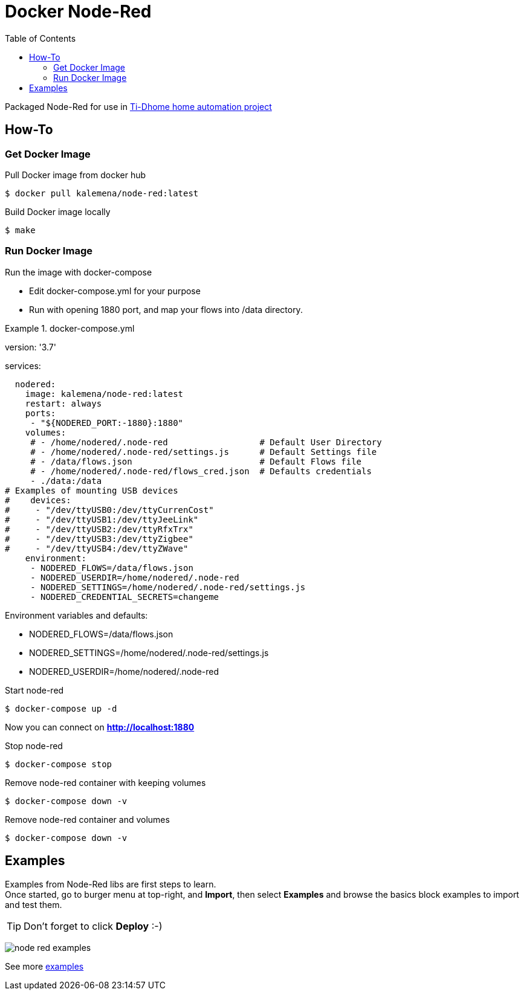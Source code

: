 :toc:

ifdef::env-github[]
image:https://github.com/kalemena/docker-node-red/workflows/Pipeline/badge.svg[GitHub Build]
image:https://img.shields.io/docker/v/kalemena/node-red[Docker Hub, link=https://hub.docker.com/r/kalemena/node-red/tags]
image:https://img.shields.io/docker/pulls/kalemena/node-red[Docker Hub, link=https://hub.docker.com/r/kalemena/node-red/tags]
image:https://img.shields.io/docker/image-size/kalemena/node-red[Docker Hub, link=https://hub.docker.com/r/kalemena/node-red/tags]
endif::[]

= Docker Node-Red

Packaged Node-Red for use in link:https://github.com/kalemena/ti-dhome[Ti-Dhome home automation project]

== How-To

=== Get Docker Image

.Pull Docker image from docker hub
[source,bash]
----
$ docker pull kalemena/node-red:latest
----

.Build Docker image locally
[source,bash]
----
$ make
----

=== Run Docker Image

.Run the image with docker-compose
* Edit docker-compose.yml for your purpose
* Run with opening 1880 port, and map your flows into /data directory.

[source,bash]
.docker-compose.yml
====
version: '3.7'

services:  

  nodered:
    image: kalemena/node-red:latest
    restart: always
    ports:
     - "${NODERED_PORT:-1880}:1880"
    volumes:
     # - /home/nodered/.node-red                  # Default User Directory
     # - /home/nodered/.node-red/settings.js      # Default Settings file
     # - /data/flows.json                         # Default Flows file
     # - /home/nodered/.node-red/flows_cred.json  # Defaults credentials
     - ./data:/data
# Examples of mounting USB devices
#    devices:
#     - "/dev/ttyUSB0:/dev/ttyCurrenCost"
#     - "/dev/ttyUSB1:/dev/ttyJeeLink"
#     - "/dev/ttyUSB2:/dev/ttyRfxTrx"
#     - "/dev/ttyUSB3:/dev/ttyZigbee"
#     - "/dev/ttyUSB4:/dev/ttyZWave"
    environment:
     - NODERED_FLOWS=/data/flows.json
     - NODERED_USERDIR=/home/nodered/.node-red
     - NODERED_SETTINGS=/home/nodered/.node-red/settings.js
     - NODERED_CREDENTIAL_SECRETS=changeme
====

.Environment variables and defaults:
* NODERED_FLOWS=/data/flows.json
* NODERED_SETTINGS=/home/nodered/.node-red/settings.js
* NODERED_USERDIR=/home/nodered/.node-red

.Start node-red
[source,bash]
----
$ docker-compose up -d
----

Now you can connect on *http://localhost:1880*

.Stop node-red
[source,bash]
----
$ docker-compose stop
----

.Remove node-red container with keeping volumes
[source,bash]
----
$ docker-compose down -v
----

.Remove node-red container and volumes
[source,bash]
----
$ docker-compose down -v
----

== Examples

Examples from Node-Red libs are first steps to learn. +
Once started, go to burger menu at top-right, and *Import*, then select *Examples* and browse the basics block examples to import and test them.

TIP: Don't forget to click *Deploy* :-)

image:/docs/node-red-examples.png[]

See more link:examples[examples]

// .To be checked:
// * node-red-contrib-simple-weekly-scheduler
// * node-red-contrib-rfxcom
// * node-red-dashboard
// * node-red-node-smooth 
// * node-red-node-pidcontrol
// * node-red-node-random
// * node-red-node-mdns
// * node-red-node-nma
// * node-red-node-pushbullet
// * node-red-node-daemon
// * node-red-contrib-web-worldmap
